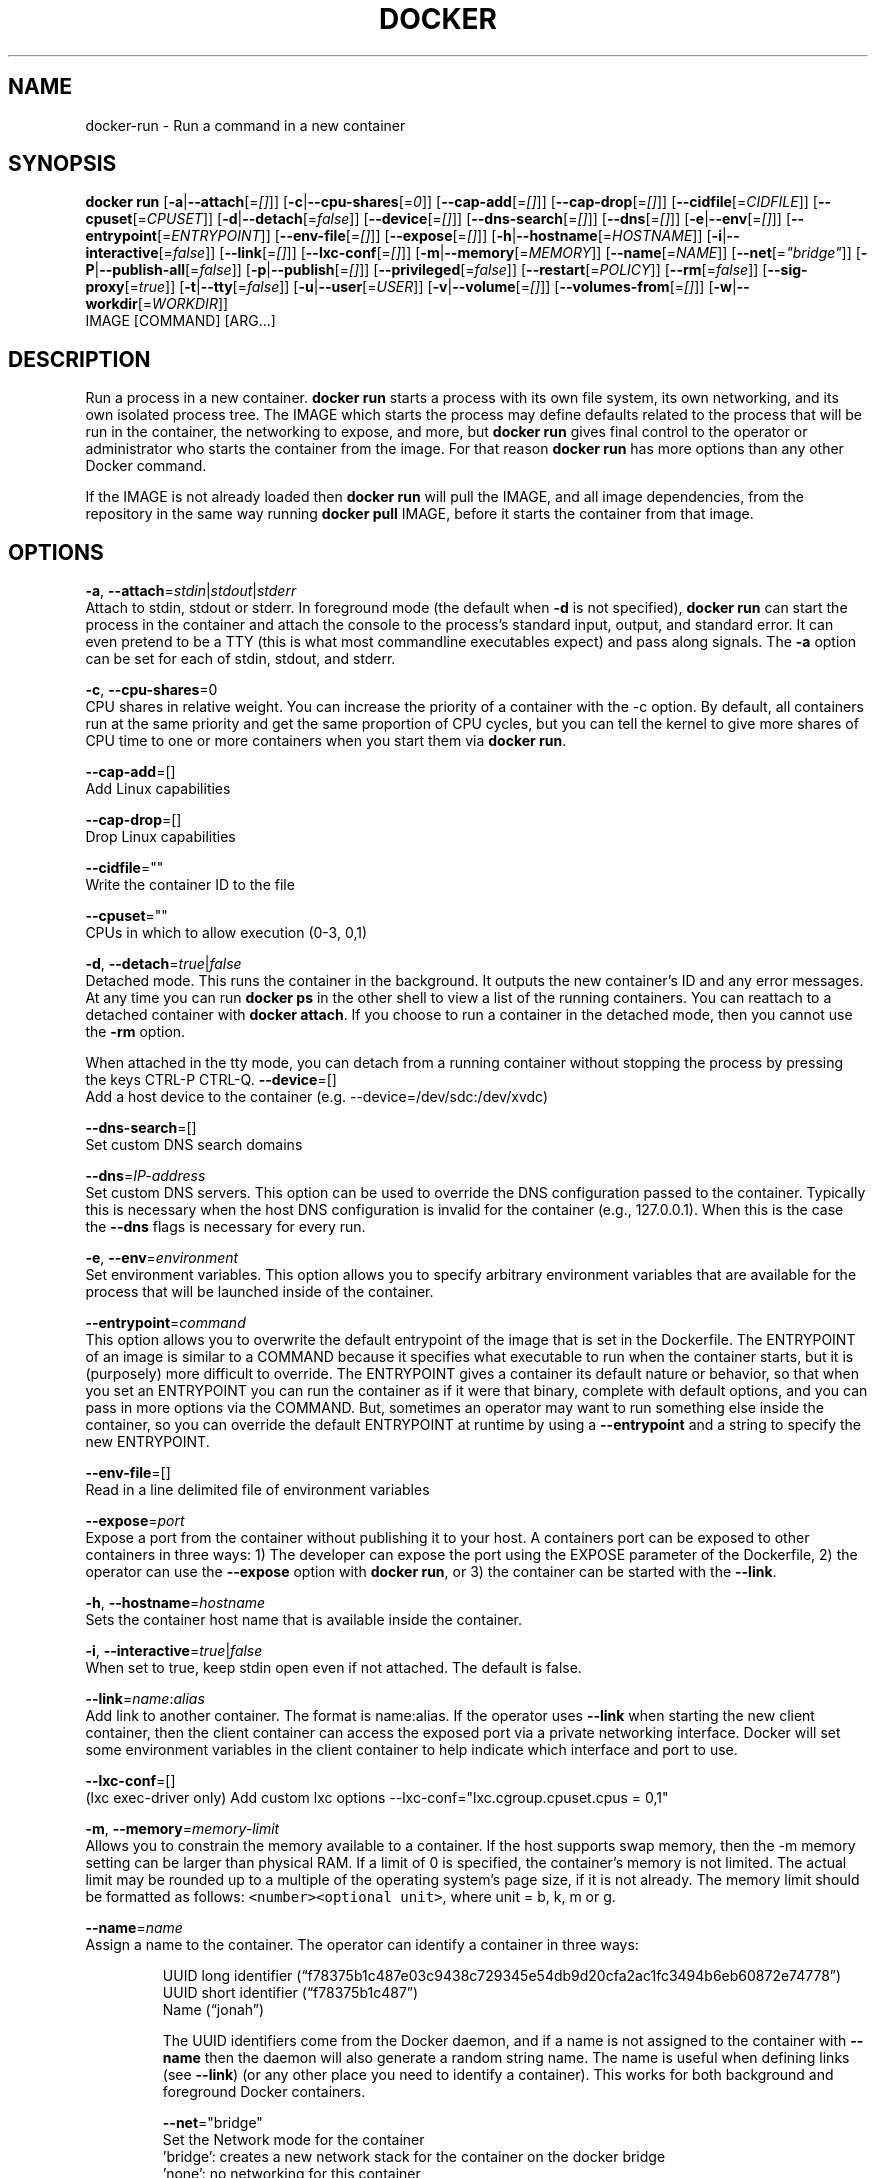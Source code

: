 .TH "DOCKER" "1" " Docker User Manuals" "Docker Community" "JUNE 2014"  ""

.SH NAME
.PP
docker\-run \- Run a command in a new container

.SH SYNOPSIS
.PP
\fBdocker run\fP
[\fB\-a\fP|\fB\-\-attach\fP[=\fI[]\fP]]
[\fB\-c\fP|\fB\-\-cpu\-shares\fP[=\fI0\fP]]
[\fB\-\-cap\-add\fP[=\fI[]\fP]]
[\fB\-\-cap\-drop\fP[=\fI[]\fP]]
[\fB\-\-cidfile\fP[=\fICIDFILE\fP]]
[\fB\-\-cpuset\fP[=\fICPUSET\fP]]
[\fB\-d\fP|\fB\-\-detach\fP[=\fIfalse\fP]]
[\fB\-\-device\fP[=\fI[]\fP]]
[\fB\-\-dns\-search\fP[=\fI[]\fP]]
[\fB\-\-dns\fP[=\fI[]\fP]]
[\fB\-e\fP|\fB\-\-env\fP[=\fI[]\fP]]
[\fB\-\-entrypoint\fP[=\fIENTRYPOINT\fP]]
[\fB\-\-env\-file\fP[=\fI[]\fP]]
[\fB\-\-expose\fP[=\fI[]\fP]]
[\fB\-h\fP|\fB\-\-hostname\fP[=\fIHOSTNAME\fP]]
[\fB\-i\fP|\fB\-\-interactive\fP[=\fIfalse\fP]]
[\fB\-\-link\fP[=\fI[]\fP]]
[\fB\-\-lxc\-conf\fP[=\fI[]\fP]]
[\fB\-m\fP|\fB\-\-memory\fP[=\fIMEMORY\fP]]
[\fB\-\-name\fP[=\fINAME\fP]]
[\fB\-\-net\fP[=\fI"bridge"\fP]]
[\fB\-P\fP|\fB\-\-publish\-all\fP[=\fIfalse\fP]]
[\fB\-p\fP|\fB\-\-publish\fP[=\fI[]\fP]]
[\fB\-\-privileged\fP[=\fIfalse\fP]]
[\fB\-\-restart\fP[=\fIPOLICY\fP]]
[\fB\-\-rm\fP[=\fIfalse\fP]]
[\fB\-\-sig\-proxy\fP[=\fItrue\fP]]
[\fB\-t\fP|\fB\-\-tty\fP[=\fIfalse\fP]]
[\fB\-u\fP|\fB\-\-user\fP[=\fIUSER\fP]]
[\fB\-v\fP|\fB\-\-volume\fP[=\fI[]\fP]]
[\fB\-\-volumes\-from\fP[=\fI[]\fP]]
[\fB\-w\fP|\fB\-\-workdir\fP[=\fIWORKDIR\fP]]
 IMAGE [COMMAND] [ARG...]

.SH DESCRIPTION
.PP
Run a process in a new container. \fBdocker run\fP starts a process with its own
file system, its own networking, and its own isolated process tree. The IMAGE
which starts the process may define defaults related to the process that will be
run in the container, the networking to expose, and more, but \fBdocker run\fP
gives final control to the operator or administrator who starts the container
from the image. For that reason \fBdocker run\fP has more options than any other
Docker command.

.PP
If the IMAGE is not already loaded then \fBdocker run\fP will pull the IMAGE, and
all image dependencies, from the repository in the same way running \fBdocker
pull\fP IMAGE, before it starts the container from that image.

.SH OPTIONS
.PP
\fB\-a\fP, \fB\-\-attach\fP=\fIstdin\fP|\fIstdout\fP|\fIstderr\fP
   Attach to stdin, stdout or stderr. In foreground mode (the default when
\fB\-d\fP is not specified), \fBdocker run\fP can start the process in the container
and attach the console to the process’s standard input, output, and standard
error. It can even pretend to be a TTY (this is what most commandline
executables expect) and pass along signals. The \fB\-a\fP option can be set for
each of stdin, stdout, and stderr.

.PP
\fB\-c\fP, \fB\-\-cpu\-shares\fP=0
   CPU shares in relative weight. You can increase the priority of a container
with the \-c option. By default, all containers run at the same priority and get
the same proportion of CPU cycles, but you can tell the kernel to give more
shares of CPU time to one or more containers when you start them via \fBdocker
run\fP.

.PP
\fB\-\-cap\-add\fP=[]
   Add Linux capabilities

.PP
\fB\-\-cap\-drop\fP=[]
   Drop Linux capabilities

.PP
\fB\-\-cidfile\fP=""
   Write the container ID to the file

.PP
\fB\-\-cpuset\fP=""
   CPUs in which to allow execution (0\-3, 0,1)

.PP
\fB\-d\fP, \fB\-\-detach\fP=\fItrue\fP|\fIfalse\fP
   Detached mode. This runs the container in the background. It outputs the new
container's ID and any error messages. At any time you can run \fBdocker ps\fP in
the other shell to view a list of the running containers. You can reattach to a
detached container with \fBdocker attach\fP. If you choose to run a container in
the detached mode, then you cannot use the \fB\-rm\fP option.

.PP
When attached in the tty mode, you can detach from a running container without
stopping the process by pressing the keys CTRL\-P CTRL\-Q.
\fB\-\-device\fP=[]
   Add a host device to the container (e.g. \-\-device=/dev/sdc:/dev/xvdc)

.PP
\fB\-\-dns\-search\fP=[]
   Set custom DNS search domains

.PP
\fB\-\-dns\fP=\fIIP\-address\fP
   Set custom DNS servers. This option can be used to override the DNS
configuration passed to the container. Typically this is necessary when the
host DNS configuration is invalid for the container (e.g., 127.0.0.1). When this
is the case the \fB\-\-dns\fP flags is necessary for every run.

.PP
\fB\-e\fP, \fB\-\-env\fP=\fIenvironment\fP
   Set environment variables. This option allows you to specify arbitrary
environment variables that are available for the process that will be launched
inside of the container.

.PP
\fB\-\-entrypoint\fP=\fIcommand\fP
   This option allows you to overwrite the default entrypoint of the image that
is set in the Dockerfile. The ENTRYPOINT of an image is similar to a COMMAND
because it specifies what executable to run when the container starts, but it is
(purposely) more difficult to override. The ENTRYPOINT gives a container its
default nature or behavior, so that when you set an ENTRYPOINT you can run the
container as if it were that binary, complete with default options, and you can
pass in more options via the COMMAND. But, sometimes an operator may want to run
something else inside the container, so you can override the default ENTRYPOINT
at runtime by using a \fB\-\-entrypoint\fP and a string to specify the new
ENTRYPOINT.

.PP
\fB\-\-env\-file\fP=[]
   Read in a line delimited file of environment variables

.PP
\fB\-\-expose\fP=\fIport\fP
   Expose a port from the container without publishing it to your host. A
containers port can be exposed to other containers in three ways: 1) The
developer can expose the port using the EXPOSE parameter of the Dockerfile, 2)
the operator can use the \fB\-\-expose\fP option with \fBdocker run\fP, or 3) the
container can be started with the \fB\-\-link\fP.

.PP
\fB\-h\fP, \fB\-\-hostname\fP=\fIhostname\fP
   Sets the container host name that is available inside the container.

.PP
\fB\-i\fP, \fB\-\-interactive\fP=\fItrue\fP|\fIfalse\fP
   When set to true, keep stdin open even if not attached. The default is false.

.PP
\fB\-\-link\fP=\fIname\fP:\fIalias\fP
   Add link to another container. The format is name:alias. If the operator
uses \fB\-\-link\fP when starting the new client container, then the client
container can access the exposed port via a private networking interface. Docker
will set some environment variables in the client container to help indicate
which interface and port to use.

.PP
\fB\-\-lxc\-conf\fP=[]
   (lxc exec\-driver only) Add custom lxc options \-\-lxc\-conf="lxc.cgroup.cpuset.cpus = 0,1"

.PP
\fB\-m\fP, \fB\-\-memory\fP=\fImemory\-limit\fP
   Allows you to constrain the memory available to a container. If the host
supports swap memory, then the \-m memory setting can be larger than physical
RAM. If a limit of 0 is specified, the container's memory is not limited. The
actual limit may be rounded up to a multiple of the operating system's page
size, if it is not already. The memory limit should be formatted as follows:
\fB\fC<number><optional unit>\fR, where unit = b, k, m or g.

.PP
\fB\-\-name\fP=\fIname\fP
   Assign a name to the container. The operator can identify a container in
three ways:

.PP
.RS

.nf
UUID long identifier (“f78375b1c487e03c9438c729345e54db9d20cfa2ac1fc3494b6eb60872e74778”)
UUID short identifier (“f78375b1c487”)
Name (“jonah”)

.fi

.PP
The UUID identifiers come from the Docker daemon, and if a name is not assigned
to the container with \fB\-\-name\fP then the daemon will also generate a random
string name. The name is useful when defining links (see \fB\-\-link\fP) (or any
other place you need to identify a container). This works for both background
and foreground Docker containers.

.PP
\fB\-\-net\fP="bridge"
   Set the Network mode for the container
                               'bridge': creates a new network stack for the container on the docker bridge
                               'none': no networking for this container
                               'container:': reuses another container network stack
                               'host': use the host network stack inside the container.  Note: the host mode gives the container full access to local system services such as D\-bus and is therefore considered insecure.

.PP
\fB\-P\fP, \fB\-\-publish\-all\fP=\fItrue\fP|\fIfalse\fP
   When set to true publish all exposed ports to the host interfaces. The
default is false. If the operator uses \-P (or \-p) then Docker will make the
exposed port accessible on the host and the ports will be available to any
client that can reach the host. To find the map between the host ports and the
exposed ports, use \fBdocker port\fP.

.PP
\fB\-p\fP, \fB\-\-publish\fP=[]
   Publish a container's port to the host (format: ip:hostPort:containerPort |
ip::containerPort | hostPort:containerPort) (use \fBdocker port\fP to see the
actual mapping)

.PP
\fB\-\-privileged\fP=\fItrue\fP|\fIfalse\fP
   Give extended privileges to this container. By default, Docker containers are
“unprivileged” (=false) and cannot, for example, run a Docker daemon inside the
Docker container. This is because by default a container is not allowed to
access any devices. A “privileged” container is given access to all devices.

.PP
When the operator executes \fBdocker run \-\-privileged\fP, Docker will enable access
to all devices on the host as well as set some configuration in AppArmor to
allow the container nearly all the same access to the host as processes running
outside of a container on the host.

.PP
\fB\-\-rm\fP=\fItrue\fP|\fIfalse\fP
   Automatically remove the container when it exits (incompatible with \-d). The default is \fIfalse\fP.

.PP
\fB\-\-sig\-proxy\fP=\fItrue\fP|\fIfalse\fP
   Proxy received signals to the process (even in non\-TTY mode). SIGCHLD, SIGSTOP, and SIGKILL are not proxied. The default is \fItrue\fP.

.PP
\fB\-t\fP, \fB\-\-tty\fP=\fItrue\fP|\fIfalse\fP
   When set to true Docker can allocate a pseudo\-tty and attach to the standard
input of any container. This can be used, for example, to run a throwaway
interactive shell. The default is value is false.

.PP
\fB\-u\fP, \fB\-\-user\fP=""
   Username or UID

.PP
\fB\-v\fP, \fB\-\-volume\fP=\fIvolume\fP[:ro|:rw]
   Bind mount a volume to the container.

.PP
The \fB\-v\fP option can be used one or
more times to add one or more mounts to a container. These mounts can then be
used in other containers using the \fB\-\-volumes\-from\fP option.

.PP
The volume may be optionally suffixed with :ro or :rw to mount the volumes in
read\-only or read\-write mode, respectively. By default, the volumes are mounted
read\-write. See examples.

.PP
\fB\-\-volumes\-from\fP=\fIcontainer\-id\fP[:ro|:rw]
   Will mount volumes from the specified container identified by container\-id.
Once a volume is mounted in a one container it can be shared with other
containers using the \fB\-\-volumes\-from\fP option when running those other
containers. The volumes can be shared even if the original container with the
mount is not running.

.PP
The container ID may be optionally suffixed with :ro or
:rw to mount the volumes in read\-only or read\-write mode, respectively. By
default, the volumes are mounted in the same mode (read write or read only) as
the reference container.

.PP
\fB\-w\fP, \fB\-\-workdir\fP=\fIdirectory\fP
   Working directory inside the container. The default working directory for
running binaries within a container is the root directory (/). The developer can
set a different default with the Dockerfile WORKDIR instruction. The operator
can override the working directory by using the \fB\-w\fP option.

.PP
\fBIMAGE\fP
   The image name or ID. You can specify a version of an image you'd like to run
   the container with by adding image:tag to the command. For example,
   \fB\fCdocker run ubuntu:14.04\fR.

.PP
\fBCOMMAND\fP
   The command or program to run inside the image.

.PP
\fBARG\fP
   The arguments for the command to be run in the container.

.SH EXAMPLES.SH Exposing log messages from the container to the host's log
.PP
If you want messages that are logged in your container to show up in the host's
syslog/journal then you should bind mount the /dev/log directory as follows.

.PP
.RS

.nf
# docker run \-v /dev/log:/dev/log \-i \-t fedora /bin/bash

.fi

.PP
From inside the container you can test this by sending a message to the log.

.PP
.RS

.nf
(bash)# logger "Hello from my container"

.fi

.PP
Then exit and check the journal.

.PP
.RS

.nf
# exit

# journalctl \-b | grep Hello

.fi

.PP
This should list the message sent to logger.
.SH Attaching to one or more from STDIN, STDOUT, STDERR
.PP
If you do not specify \-a then Docker will attach everything (stdin,stdout,stderr)
. You can specify to which of the three standard streams (stdin, stdout, stderr)
you’d like to connect instead, as in:

.PP
.RS

.nf
# docker run \-a stdin \-a stdout \-i \-t fedora /bin/bash

.fi
.SH Linking Containers
.PP
The link feature allows multiple containers to communicate with each other. For
example, a container whose Dockerfile has exposed port 80 can be run and named
as follows:

.PP
.RS

.nf
# docker run \-\-name=link\-test \-d \-i \-t fedora/httpd

.fi

.PP
A second container, in this case called linker, can communicate with the httpd
container, named link\-test, by running with the \fB\-\-link=:\fP

.PP
.RS

.nf
# docker run \-t \-i \-\-link=link\-test:lt \-\-name=linker fedora /bin/bash

.fi

.PP
Now the container linker is linked to container link\-test with the alias lt.
Running the \fBenv\fP command in the linker container shows environment variables
 with the LT (alias) context (\fBLT\_\fP)

.PP
.RS

.nf
# env
HOSTNAME=668231cb0978
TERM=xterm
LT\_PORT\_80\_TCP=tcp://172.17.0.3:80
LT\_PORT\_80\_TCP\_PORT=80
LT\_PORT\_80\_TCP\_PROTO=tcp
LT\_PORT=tcp://172.17.0.3:80
PATH=/usr/local/sbin:/usr/local/bin:/usr/sbin:/usr/bin:/sbin:/bin
PWD=/
LT\_NAME=/linker/lt
SHLVL=1
HOME=/
LT\_PORT\_80\_TCP\_ADDR=172.17.0.3
\_=/usr/bin/env

.fi

.PP
When linking two containers Docker will use the exposed ports of the container
to create a secure tunnel for the parent to access.
.SH Mapping Ports for External Usage
.PP
The exposed port of an application can be mapped to a host port using the \fB\-p\fP
flag. For example a httpd port 80 can be mapped to the host port 8080 using the
following:

.PP
.RS

.nf
# docker run \-p 8080:80 \-d \-i \-t fedora/httpd

.fi
.SH Creating and Mounting a Data Volume Container
.PP
Many applications require the sharing of persistent data across several
containers. Docker allows you to create a Data Volume Container that other
containers can mount from. For example, create a named container that contains
directories /var/volume1 and /tmp/volume2. The image will need to contain these
directories so a couple of RUN mkdir instructions might be required for you
fedora\-data image:

.PP
.RS

.nf
# docker run \-\-name=data \-v /var/volume1 \-v /tmp/volume2 \-i \-t fedora\-data true
# docker run \-\-volumes\-from=data \-\-name=fedora\-container1 \-i \-t fedora bash

.fi

.PP
Multiple \-\-volumes\-from parameters will bring together multiple data volumes from
multiple containers. And it's possible to mount the volumes that came from the
DATA container in yet another container via the fedora\-container1 intermediary
container, allowing to abstract the actual data source from users of that data:

.PP
.RS

.nf
# docker run \-\-volumes\-from=fedora\-container1 \-\-name=fedora\-container2 \-i \-t fedora bash

.fi
.SH Mounting External Volumes
.PP
To mount a host directory as a container volume, specify the absolute path to
the directory and the absolute path for the container directory separated by a
colon:

.PP
.RS

.nf
# docker run \-v /var/db:/data1 \-i \-t fedora bash

.fi

.PP
When using SELinux, be aware that the host has no knowledge of container SELinux
policy. Therefore, in the above example, if SELinux policy is enforced, the
\fB\fC/var/db\fR directory is not writable to the container. A "Permission Denied"
message will occur and an avc: message in the host's syslog.

.PP
To work around this, at time of writing this man page, the following command
needs to be run in order for the proper SELinux policy type label to be attached
to the host directory:

.PP
.RS

.nf
# chcon \-Rt svirt\_sandbox\_file\_t /var/db

.fi

.PP
Now, writing to the /data1 volume in the container will be allowed and the
changes will also be reflected on the host in /var/db.

.SH HISTORY
.PP
April 2014, Originally compiled by William Henry (whenry at redhat dot com)
based on docker.com source material and internal work.
June 2014, updated by Sven Dowideit 
\[la]SvenDowideit@home.org.au\[ra]
July 2014, updated by Sven Dowideit 
\[la]SvenDowideit@home.org.au\[ra]
